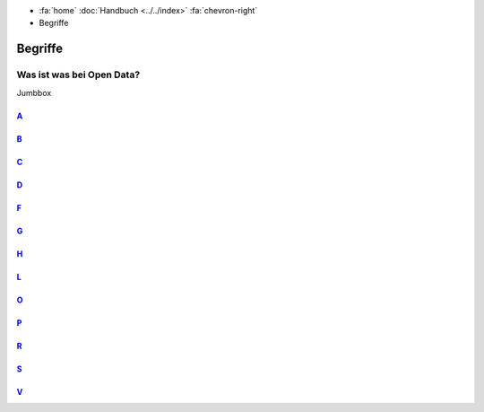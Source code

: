 .. container:: custom-breadcrumbs

   - :fa:`home` :doc:`Handbuch <../../index>` :fa:`chevron-right`
   - Begriffe

********
Begriffe
********

Was ist was bei Open Data?
==========================

.. container:: ogdch-jumpbox

   Jumbbox

`A`_
-----

.. glossary::

  Abnahmeumgebung
    Die Test-Version der Plattform opendata.swiss. In der
    Abnahmeumgebung sind wie in der Produktionsumgebung
    ein Backend und ein Frontend verfügbar. Damit
    können Datenpublizierende den Publikationsprozess
    über das Backend testweise durchführen und das
    Resultat im von den Suchmaschinen nicht indizierten
    Frontend prüfen. Jede neue Publikation startet hier
    und wird von der Geschäftsstelle OGD abgenommen, bevor
    sie in Produktion gehen darf. Wichtig: Das User-Management
    ist aus Sicherheitsgründen für beide Umgebungen
    (Abnahme und Produktion) getrennt.
    Sie benötigen daher zwei User-Profile.
    Die URL zu dieser Umgebung erhalten Datenpublizierende
    bei ihrer Registrierung.

`B`_
-----

.. glossary::

  Backend
    Der Hintergrund oder nicht sichtbare Teil einer Website.
    Dieser ist nur Administratoren und bei opendata.swiss
    den Datenpublizierenden zugänglich, nicht aber der
    Öffentlichkeit. Im Backend erfassen die Datenpublizierende
    ihre Organisation und richten den Import Ihrer Metadaten ein.
    Das Backend der Abnahmeumgebung und der Produktionsumgebung
    sind nahezu identisch.


`C`_
-----

.. glossary::

  CKAN
    Open Source Software für Datenportale.
    Mit dieser Software ist auch opendata.swiss gebaut.
    `Mehr zu CKAN <https://ckan.org>`__.

  Katalog Endpunkt (Catalogue endpoint)
    URL, mit der ein Datenkatalog abgeholt,
    sprich «geharvested», werden kann.

`D`_
-----

.. glossary::

  Dataset
    Ein Dataset entspricht einem Eintrag auf opendata.swiss.
    Es wird von einer Organisation publiziert bzw. kuratiert
    und ist in einer oder mehreren Darstellungen
    ("Ressourcen" oder "Distribution") zum Download verfügbar.
    Auf opendata.swiss entspricht dies einem Metadaten-Eintrag
    der Klasse dcat:Dataset (Dataset-Metadaten-Record) und
    beschreibt ein einzelnes, thematisch geschlossenes Dataset.
    Beispiel:

    `Dataset: Statistiken Dienst Überwachung Post- und Fernmeldeverkehr ÜPF <https://opendata.swiss/de/dataset/statistiken-dienst-ueberwachung-post-und-fernmeldeverkehr-uepf>`__

    `Ressource: Detaillierte Statistik 2011 <https://opendata.swiss/de/dataset/statistiken-dienst-ueberwachung-post-und-fernmeldeverkehr-uepf/resource/fffbd06f-ddc3-43b6-9873-e4aef316e4d0>`__

  Datenpublizierende
    Personen oder Organisationen, die Open Government
    Data (OGD) publizieren.

  Datennutzende
    Personen oder Organisationen, die Open Government
    Data (OGD) nutzen.

  DCAT-AP
    DCAT-AP ist ein Anwendungsprofil des Data Catalog
    Vocabulary (DCAT) und dient zur Beschreibung der in
    Datenportalen verzeichneten Daten. Es richtet sich
    insbesondere an die Betreiber von Open-Data-Portalen
    und deren Datenpublizierende. Die Schweizerische
    Ableitung `DCAT-AP-CH <http://www.ech.ch/index.php/de/standards/39919>`__
    wird seit 2016 von opendata.swiss verwendet.
    Diese wird kontinuierlich im Rahmen der eCH Fachgruppe OGD
    weiterentwickelt.

  DCAT-AP-Katalog
    Ein Katalog, der dem DCAT Application Profile entspricht.
    Dieser Katalog ist eine kuratierte Sammlung
    von Metadaten-Records über offene Daten.

  Distribution
    Eine physische Verkörperung respektive Repräsentanz
    des Datasets in einem spezifischen Format.
    Eine Distribution (oder auch «Ressource») ist eine
    spezifische Repräsentierung des Datasets. Dies können
    unterschiedliche Bereitstellungsformen eines Datasets
    (z.B. ein bestimmtes Format), unterschiedliche Zeitreihen
    oder auch unterschiedliche Aggregationsstufen sein.

`F`_
-----

.. glossary::

  Frontend
    Der Vordergrund oder öffentlich sichtbare Teil
    einer Website. Das Frontend der Abnahmeumgebung
    dient zur Prüfung der Daten und ist daher nahezu
    identisch zum Frontend der Produktionsumgebung aufgebaut.
    Das Frontend der Produktionsumgebung ist
    `https://opendata.swiss <https://opendata.swiss>`__.

`G`_
-----

.. glossary::

  Geocat, geocat.ch
    geocat.ch ist der Metadatenkatalog für die Geodaten der Schweiz.
    Bundesämter, Kantone, Gemeinden und private Firmen erfassen
    in geocat.ch Metadaten zu ihren eigenen Geodaten.
    geocat.ch bietet deshalb den idealen Einstiegspunkt für
    die Suche nach Geodaten: z.B. Luftbilder, geschützte
    Ortsbilder, Naturgefahren, Erdbeben usw.

  Geschäftsstelle Open Government Data (OGD)
    Die Geschäftsstelle `Open Government Data (OGD) <https://www.bfs.admin.ch/bfs/de/home/dienstleistungen/ogd.html>`__
    beim Bundesamt für Statistik (BFS) koordiniert in enger
    Zusammenarbeit mit dem Eidgenössischen Departement
    des Innern (EDI) die Umsetzung der OGD-Strategie
    Schweiz 2019–2023. Sie betreibt ausserdem das Portal
    opendata.swiss und das vorliegende Handbuch.

`H`_
-----

.. glossary::

  Harvester / Harvesting
    Als Harvesting bezeichnet man das automatische «Einsammeln»
    von Daten bzw. Metadaten im Fall von opendata.swiss.
    Mit Hilfe des `CKAN Harvester Plugins <https://docs.ckan.org/en/ckan-1.7.4/harvesting.html>`__
    werden Datasets aus anderen Instanzen automatisch importiert.

`L`_
-----

.. glossary::

  Linked Open Data
    Linked Open Data ist ein von Tim Berners-Lee entwickeltes
    Konzept für Daten. Es bezeichnet ein Netz aus frei
    verfügbaren Daten, das im Interesse der Allgemeinheit
    ohne Einschränkungen zur Nutzung, Verbreitung und
    Weiterverwendung zugänglich gemacht wird.
    Linked Open Data gelten als hoch maschinenlesbare Open Data
    und werden somit auf opendata.swiss referenziert.
    Sollten Sie Fragen zum Thema haben oder möchten Sie
    Ihre Daten als Linked Open Data publizieren,
    kontaktieren Sie bitte `support-lindas@bar.admin.ch <mailto:support-lindas@bar.admin.ch>`__.

`O`_
-----

.. glossary::

  Open Government Data
    Maschinenlesbare, offene und wiederverwendbare
    Verwaltungsdaten.
    `Mehr Informationen <https://www.admin.ch/opc/de/federal-gazette/2019/879.pdf>`__

  Open by default
    Prinzip, das im Rahmen der Strategie
    `Open Government Data 2019 – 2023 <https://www.admin.ch/opc/de/federal-gazette/2019/879.pdf>`__
    auf Bundesebene umgesetzt werden muss. Ab 2020 sollen
    alle neuen publizierten Daten von Bundesstellen als offene,
    frei und maschinell nutzbare Verwaltungsdaten publiziert werden.

`P`_
-----

.. glossary::

  Produktionsumgebung
    Das CMS von opendata.swiss. Nachdem Datenpublizierende
    Ihre Daten in der Abnahmeumgebung geprüft haben, werden
    diese öffentlich in der Produktionsumgebung publiziert.
    Die URL erhalten Sie bei der ersten Registrierung.

`R`_
-----

.. glossary::

  Ressource
    Eine physische Verkörperung respektive Repräsentanz
    des Datasets in einem spezifischen Format.
    Eine Ressource (oder auch «Distribution») ist eine
    spezifische Repräsentierung des Datasets.
    Dies können unterschiedliche Bereitstellungsformen
    eines Datasets (z.B. ein bestimmtes Format),
    unterschiedliche Zeitreihen oder auch
    unterschiedliche Aggregationsstufen sein.

`S`_
-----

.. glossary::

  Showcase
    Unter `https://opendata.swiss/de/showcase <https://opendata.swiss/de/showcase>`__
    werden laufend
    unterschiedliche Arten von Nutzungsbeispielen von Open
    Government Data aufgenommen. Wollen Sie uns auf weitere
    Showcases aufmerksam machen,
    `kontaktieren Sie uns gern <mailto:opendata@bfs.admin.ch>`__.

  Slug
    Maschinenlesbarerer Name für ein Dataset oder eine
    Organisation, welcher auch im URL verwendet wird.

`V`_
-----

.. glossary::

  Verwaltungsdaten
    Verwaltungsdaten sind Daten, die im Rahmen eines
    gesetzlichen Auftrags erhoben, erstellt, verwaltet,
    verarbeitet und gespeichert werden. Es handelt sich um
    strukturierte Sammlungen von Daten, in Form von
    beispielsweise Tabellen oder Datenbanken. «Geschäftsdossiers»
    oder «Ordnungssysteme» gelten nicht als Verwaltungsdaten
    ebenso nicht wie «Fachanwendungen» oder «Applikationen»,
    obwohl ihre Inhalte durchaus als Verwaltungsdaten betrachtet
    werden können.
